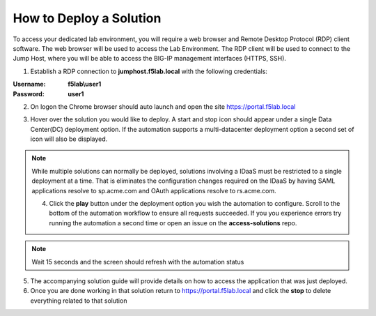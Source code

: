 How to Deploy a Solution
==========================



To access your dedicated lab environment, you will require a web browser
and Remote Desktop Protocol (RDP) client software. The web browser will be used to
access the Lab Environment. The RDP client will be used to connect to the Jump
Host, where you will be able to access the BIG-IP management interfaces (HTTPS, SSH).


1. Establish a RDP connection to **jumphost.f5lab.local**  with the following credentials:

:Username: **f5lab\\user1**
:Password: **user1**



2. On logon the Chrome browser should auto launch and open the site https://portal.f5lab.local


|image17|


3. Hover over the solution you would like to deploy. A start and stop icon should appear under a single Data Center(DC) deployment option.  If the automation supports a multi-datacenter deployment option a second set of icon will also be displayed.


|image18|


.. note:: While multiple solutions can normally be deployed, solutions involving a IDaaS must be restricted to a single deployment at a time.  That is eliminates the configuration changes required on the IDaaS by having  SAML applications resolve to sp.acme.com and OAuth applications resolve to rs.acme.com.


 4. Click the **play** button under the deployment option you wish the automation to configure.  Scroll to the bottom of the automation workflow to ensure all requests succeeded.  If you you experience errors try running the automation a second time or open an issue on the **access-solutions** repo.

.. note::  Wait 15 seconds and the screen should refresh with the automation status

|image19|



5. The accompanying solution guide will provide details on how to access the application
   that was just deployed.




6. Once you are done working in that solution return to https://portal.f5lab.local and click the **stop** to delete everything related to that solution



|image20|


.. note: All work for this lab will be performed exclusively from the provided lab environment. 
      No installation or interaction with your local system is required.



.. |image17| image:: media/017.png
.. |image18| image:: media/018.png
.. |image19| image:: media/019.png
.. |image20| image:: media/020.png
